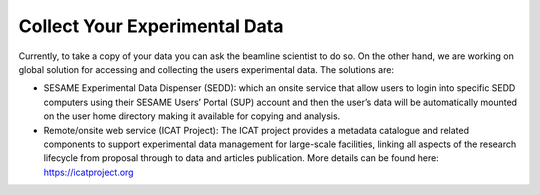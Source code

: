 Collect Your Experimental Data
==============================

Currently, to take a copy of your data you can ask the beamline scientist to do so. On the other hand, we are working on global solution for accessing and collecting the users experimental data. The solutions are:

* SESAME Experimental Data Dispenser (SEDD): which an onsite service that allow users to login into specific SEDD computers using their SESAME Users’ Portal (SUP) account and then the user’s data will be automatically mounted on the user home directory making it available for copying and analysis.

* Remote/onsite web service (ICAT Project): The ICAT project provides a metadata catalogue and related components to support experimental data management for large-scale facilities, linking all aspects of the research lifecycle from proposal through to data and articles publication. More details can be found here: https://icatproject.org